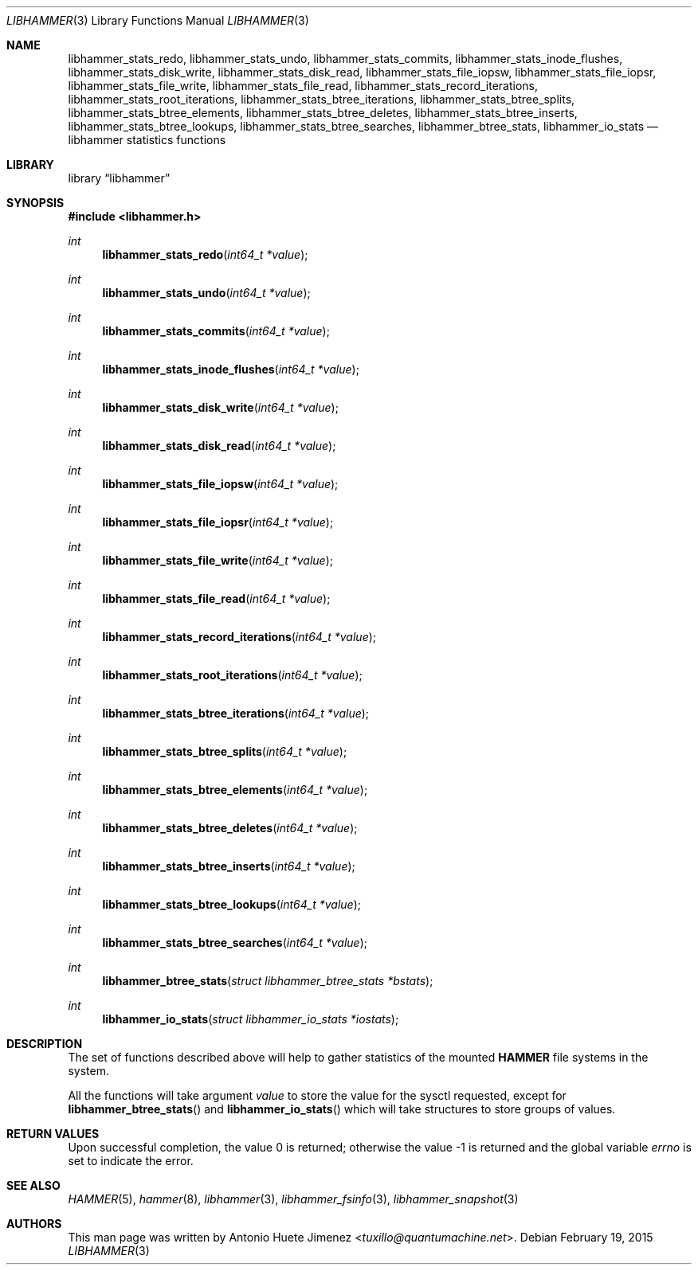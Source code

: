 .\"
.\" Copyright (c) 2013 The DragonFly Project.  All rights reserved.
.\"
.\" This code is derived from software contributed to The DragonFly Project
.\" by Antonio Huete Jimenez <tuxillo@quantumachine.net>
.\"
.\" Redistribution and use in source and binary forms, with or without
.\" modification, are permitted provided that the following conditions
.\" are met:
.\"
.\" 1. Redistributions of source code must retain the above copyright
.\"    notice, this list of conditions and the following disclaimer.
.\" 2. Redistributions in binary form must reproduce the above copyright
.\"    notice, this list of conditions and the following disclaimer in
.\"    the documentation and/or other materials provided with the
.\"    distribution.
.\" 3. Neither the name of The DragonFly Project nor the names of its
.\"    contributors may be used to endorse or promote products derived
.\"    from this software without specific, prior written permission.
.\"
.\" THIS SOFTWARE IS PROVIDED BY THE COPYRIGHT HOLDERS AND CONTRIBUTORS
.\" ``AS IS'' AND ANY EXPRESS OR IMPLIED WARRANTIES, INCLUDING, BUT NOT
.\" LIMITED TO, THE IMPLIED WARRANTIES OF MERCHANTABILITY AND FITNESS
.\" FOR A PARTICULAR PURPOSE ARE DISCLAIMED.  IN NO EVENT SHALL THE
.\" COPYRIGHT HOLDERS OR CONTRIBUTORS BE LIABLE FOR ANY DIRECT, INDIRECT,
.\" INCIDENTAL, SPECIAL, EXEMPLARY OR CONSEQUENTIAL DAMAGES (INCLUDING,
.\" BUT NOT LIMITED TO, PROCUREMENT OF SUBSTITUTE GOODS OR SERVICES;
.\" LOSS OF USE, DATA, OR PROFITS; OR BUSINESS INTERRUPTION) HOWEVER CAUSED
.\" AND ON ANY THEORY OF LIABILITY, WHETHER IN CONTRACT, STRICT LIABILITY,
.\" OR TORT (INCLUDING NEGLIGENCE OR OTHERWISE) ARISING IN ANY WAY OUT
.\" OF THE USE OF THIS SOFTWARE, EVEN IF ADVISED OF THE POSSIBILITY OF
.\" SUCH DAMAGE.
.\"
.Dd February 19, 2015
.Dt LIBHAMMER 3
.Os
.Sh NAME
.Nm libhammer_stats_redo ,
.Nm libhammer_stats_undo ,
.Nm libhammer_stats_commits ,
.Nm libhammer_stats_inode_flushes ,
.Nm libhammer_stats_disk_write ,
.Nm libhammer_stats_disk_read ,
.Nm libhammer_stats_file_iopsw ,
.Nm libhammer_stats_file_iopsr ,
.Nm libhammer_stats_file_write ,
.Nm libhammer_stats_file_read ,
.Nm libhammer_stats_record_iterations ,
.Nm libhammer_stats_root_iterations ,
.Nm libhammer_stats_btree_iterations ,
.Nm libhammer_stats_btree_splits ,
.Nm libhammer_stats_btree_elements ,
.Nm libhammer_stats_btree_deletes ,
.Nm libhammer_stats_btree_inserts ,
.Nm libhammer_stats_btree_lookups ,
.Nm libhammer_stats_btree_searches ,
.Nm libhammer_btree_stats ,
.Nm libhammer_io_stats
.Nd libhammer statistics functions
.Sh LIBRARY
.Lb libhammer
.Sh SYNOPSIS
.In libhammer.h
.Ft int
.Fn libhammer_stats_redo "int64_t *value"
.Ft int
.Fn libhammer_stats_undo "int64_t *value"
.Ft int
.Fn libhammer_stats_commits "int64_t *value"
.Ft int
.Fn libhammer_stats_inode_flushes "int64_t *value"
.Ft int
.Fn libhammer_stats_disk_write "int64_t *value"
.Ft int
.Fn libhammer_stats_disk_read "int64_t *value"
.Ft int
.Fn libhammer_stats_file_iopsw "int64_t *value"
.Ft int
.Fn libhammer_stats_file_iopsr "int64_t *value"
.Ft int
.Fn libhammer_stats_file_write "int64_t *value"
.Ft int
.Fn libhammer_stats_file_read "int64_t *value"
.Ft int
.Fn libhammer_stats_record_iterations "int64_t *value"
.Ft int
.Fn libhammer_stats_root_iterations "int64_t *value"
.Ft int
.Fn libhammer_stats_btree_iterations "int64_t *value"
.Ft int
.Fn libhammer_stats_btree_splits "int64_t *value"
.Ft int
.Fn libhammer_stats_btree_elements "int64_t *value"
.Ft int
.Fn libhammer_stats_btree_deletes "int64_t *value"
.Ft int
.Fn libhammer_stats_btree_inserts "int64_t *value"
.Ft int
.Fn libhammer_stats_btree_lookups "int64_t *value"
.Ft int
.Fn libhammer_stats_btree_searches "int64_t *value"
.Ft int
.Fn libhammer_btree_stats "struct libhammer_btree_stats *bstats"
.Ft int
.Fn libhammer_io_stats "struct libhammer_io_stats *iostats"
.Sh DESCRIPTION
The set of functions described above will help to gather
statistics of the mounted
.Nm HAMMER
file systems in the system.
.Pp
All the functions will take argument
.Ar value
to store the value for the sysctl requested, except for
.Fn libhammer_btree_stats
and
.Fn libhammer_io_stats
which will take structures to store groups of values.
.Sh RETURN VALUES
.Rv -std
.Sh SEE ALSO
.Xr HAMMER 5 ,
.Xr hammer 8 ,
.Xr libhammer 3 ,
.Xr libhammer_fsinfo 3 ,
.Xr libhammer_snapshot 3
.Sh AUTHORS
This man page was written by
.An Antonio Huete Jimenez Aq Mt tuxillo@quantumachine.net .

